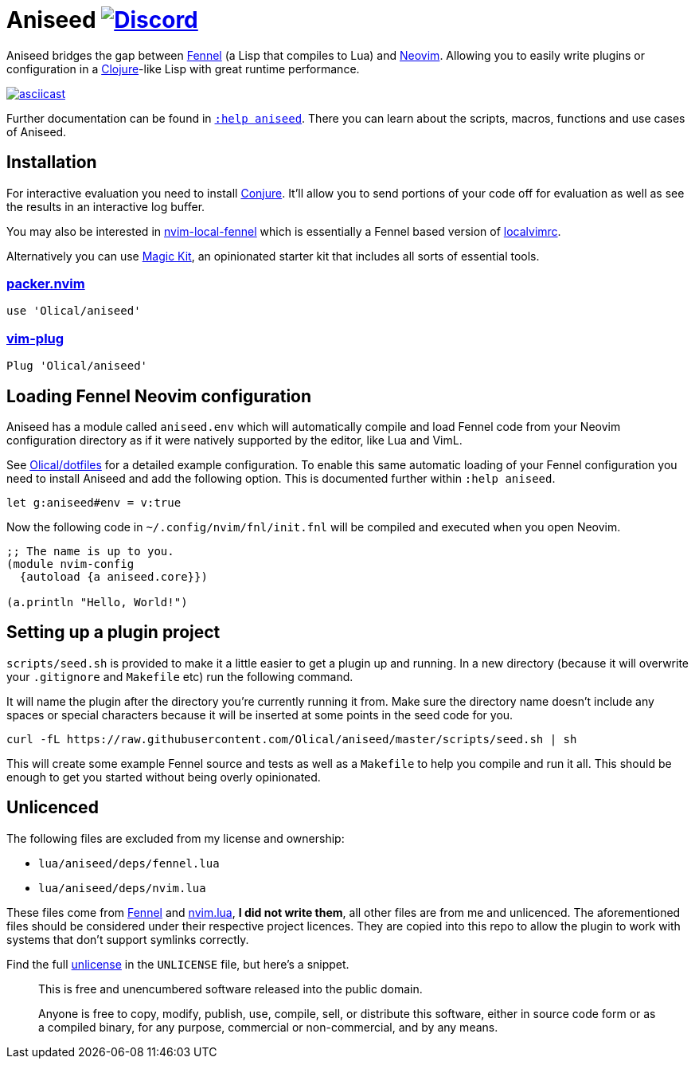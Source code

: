 = Aniseed https://conjure.fun/discord[image:https://img.shields.io/discord/732957595249410108.svg?label=&logo=discord&logoColor=ffffff&color=7389D8&labelColor=6A7EC2[Discord]]

Aniseed bridges the gap between https://fennel-lang.org/[Fennel] (a Lisp that compiles to Lua) and https://neovim.io/[Neovim]. Allowing you to easily write plugins or configuration in a https://clojure.org/[Clojure]-like Lisp with great runtime performance.

https://asciinema.org/a/326401[image:https://asciinema.org/a/326401.svg[asciicast]]

Further documentation can be found in link:doc/aniseed.txt[`:help aniseed`]. There you can learn about the scripts, macros, functions and use cases of Aniseed.

== Installation

For interactive evaluation you need to install https://github.com/Olical/conjure[Conjure]. It'll allow you to send portions of your code off for evaluation as well as see the results in an interactive log buffer.

You may also be interested in https://github.com/Olical/nvim-local-fennel[nvim-local-fennel] which is essentially a Fennel based version of https://github.com/embear/vim-localvimrc[localvimrc].

Alternatively you can use https://github.com/Olical/magic-kit[Magic Kit], an opinionated starter kit that includes all sorts of essential tools.

=== https://github.com/wbthomason/packer.nvim[packer.nvim]

[source,lua]
----
use 'Olical/aniseed'
----

=== https://github.com/junegunn/vim-plug[vim-plug]

[source,viml]
----
Plug 'Olical/aniseed'
----

== Loading Fennel Neovim configuration

Aniseed has a module called `aniseed.env` which will automatically compile and load Fennel code from your Neovim configuration directory as if it were natively supported by the editor, like Lua and VimL.

See https://github.com/Olical/dotfiles/tree/a950167446c656a6ba10ddf7400072cd0107c24c/stowed/.config/nvim/fnl[Olical/dotfiles] for a detailed example configuration. To enable this same automatic loading of your Fennel configuration you need to install Aniseed and add the following option. This is documented further within `:help aniseed`.

[source,viml]
----
let g:aniseed#env = v:true
----

Now the following code in `~/.config/nvim/fnl/init.fnl` will be compiled and executed when you open Neovim.

[source,clojure]
----
;; The name is up to you.
(module nvim-config
  {autoload {a aniseed.core}})

(a.println "Hello, World!")
----

== Setting up a plugin project

`scripts/seed.sh` is provided to make it a little easier to get a plugin up and running. In a new directory (because it will overwrite your `.gitignore` and `Makefile` etc) run the following command.

It will name the plugin after the directory you're currently running it from. Make sure the directory name doesn't include any spaces or special characters because it will be inserted at some points in the seed code for you.

[source,bash]
----
curl -fL https://raw.githubusercontent.com/Olical/aniseed/master/scripts/seed.sh | sh
----

This will create some example Fennel source and tests as well as a `Makefile` to help you compile and run it all. This should be enough to get you started without being overly opinionated.

== Unlicenced

The following files are excluded from my license and ownership:

 * `lua/aniseed/deps/fennel.lua`
 * `lua/aniseed/deps/nvim.lua`

These files come from https://fennel-lang.org/[Fennel] and https://github.com/norcalli/nvim.lua[nvim.lua], *I did not write them*, all other files are from me and unlicenced. The aforementioned files should be considered under their respective project licences. They are copied into this repo to allow the plugin to work with systems that don't support symlinks correctly.

Find the full http://unlicense.org/[unlicense] in the `UNLICENSE` file, but here's a snippet.

____
This is free and unencumbered software released into the public domain.

Anyone is free to copy, modify, publish, use, compile, sell, or distribute this software, either in source code form or as a compiled binary, for any purpose, commercial or non-commercial, and by any means.
____
